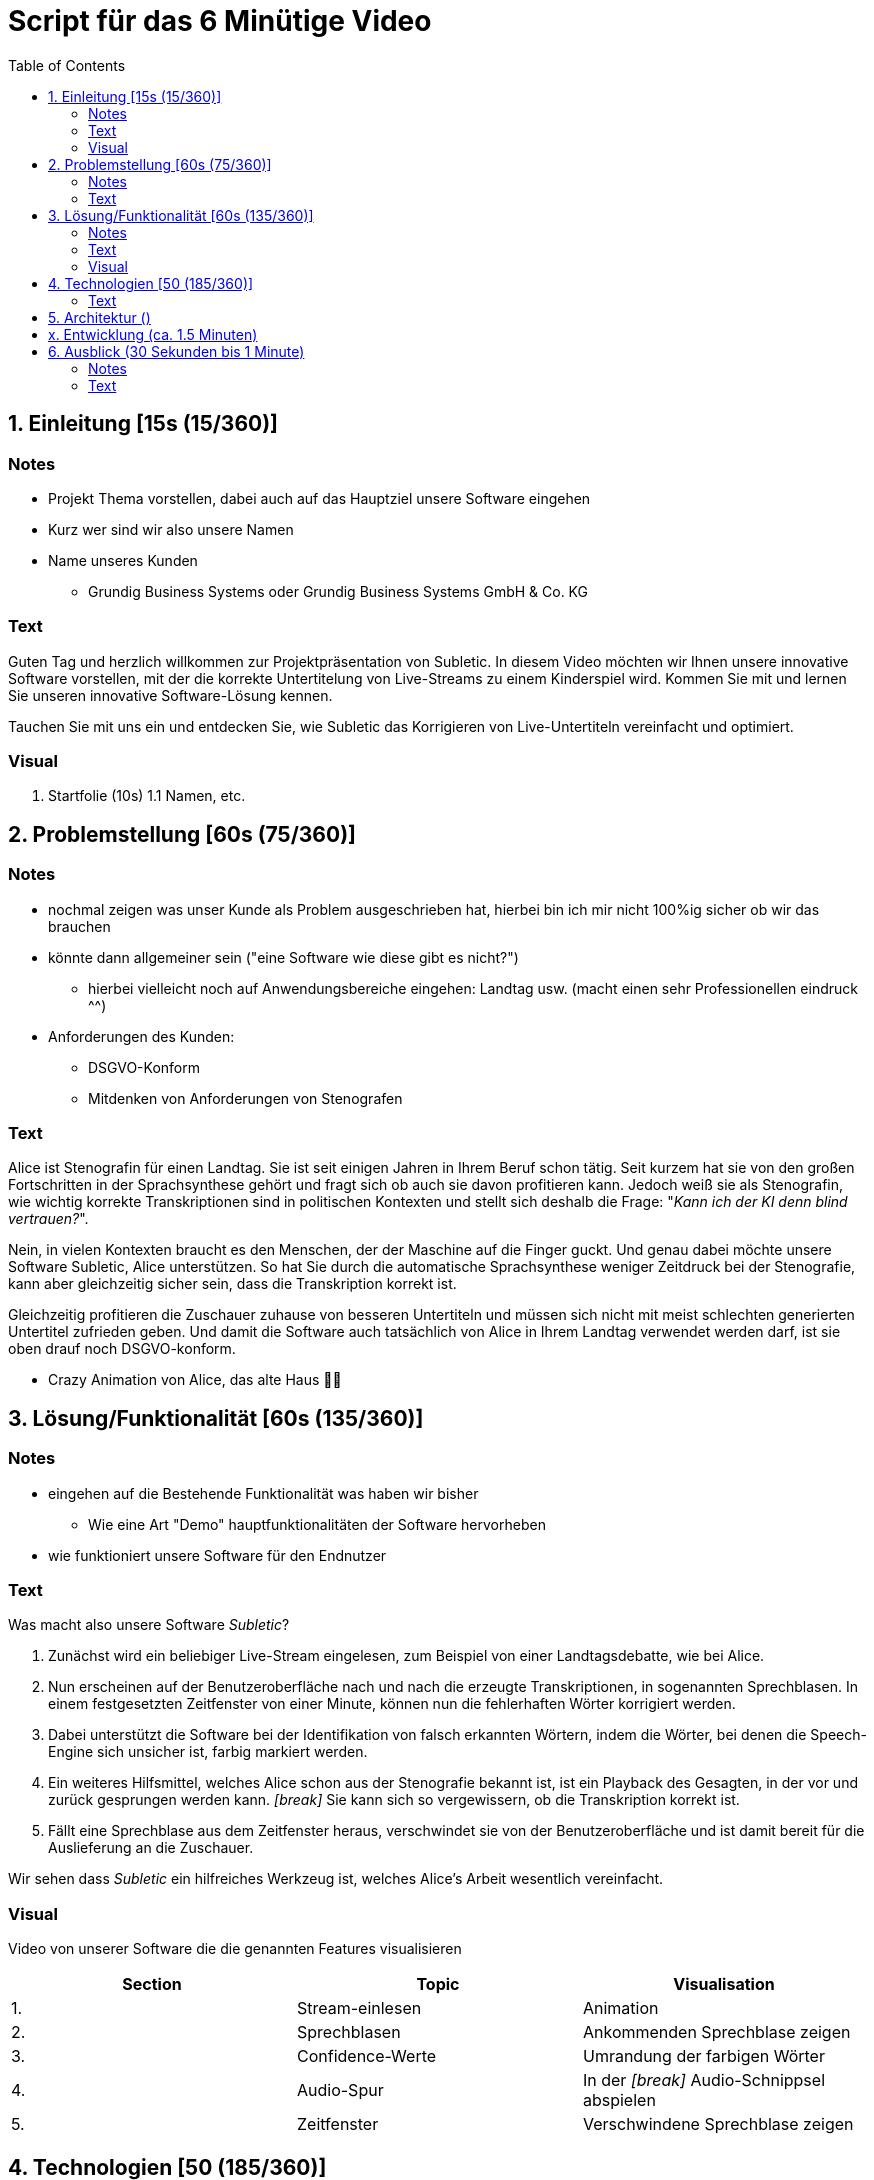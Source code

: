 = Script für das 6 Minütige Video
:toc:

== 1. Einleitung [15s (15/360)]

=== Notes
* Projekt Thema vorstellen, dabei auch auf das Hauptziel unsere Software eingehen
* Kurz wer sind wir also unsere Namen
* Name unseres Kunden
** Grundig Business Systems oder Grundig Business Systems GmbH & Co. KG

=== Text
Guten Tag und herzlich willkommen zur Projektpräsentation von Subletic. In diesem Video möchten wir Ihnen unsere innovative Software vorstellen, mit der die korrekte Untertitelung von Live-Streams zu einem Kinderspiel wird. Kommen Sie mit und lernen Sie unseren innovative Software-Lösung kennen.

Tauchen Sie mit uns ein und entdecken Sie, wie Subletic das Korrigieren von Live-Untertiteln vereinfacht und optimiert.

=== Visual
1. Startfolie (10s)
1.1 Namen, etc.


== 2. Problemstellung [60s (75/360)]

=== Notes
* nochmal zeigen was unser Kunde als Problem ausgeschrieben hat, hierbei bin ich mir nicht 100%ig sicher ob wir das brauchen
* könnte dann allgemeiner sein ("eine Software wie diese gibt es nicht?")
** hierbei vielleicht noch auf Anwendungsbereiche eingehen: Landtag usw. (macht einen sehr Professionellen eindruck ^^)
* Anforderungen des Kunden:
** DSGVO-Konform
** Mitdenken von Anforderungen von Stenografen

=== Text

Alice ist Stenografin für einen Landtag. Sie ist seit einigen Jahren in Ihrem Beruf schon tätig. Seit kurzem hat sie von den großen Fortschritten in der Sprachsynthese gehört und fragt sich ob auch sie davon profitieren kann. Jedoch weiß sie als Stenografin, wie wichtig korrekte Transkriptionen sind in politischen Kontexten und stellt sich deshalb die Frage: "_Kann ich der KI denn blind vertrauen?_". 

Nein, in vielen Kontexten braucht es den Menschen, der der Maschine auf die Finger guckt. Und genau dabei möchte unsere Software Subletic, Alice unterstützen. So hat Sie durch die automatische Sprachsynthese weniger Zeitdruck bei der Stenografie, kann aber gleichzeitig sicher sein, dass die Transkription korrekt ist. 

Gleichzeitig profitieren die Zuschauer zuhause von besseren Untertiteln und müssen sich nicht mit meist schlechten generierten Untertitel zufrieden geben. Und damit die Software auch tatsächlich von Alice in Ihrem Landtag verwendet werden darf, ist sie oben drauf noch DSGVO-konform.

* Crazy Animation von Alice, das alte Haus 💁‍♀️

== 3. Lösung/Funktionalität [60s (135/360)]

=== Notes
* eingehen auf die Bestehende Funktionalität was haben wir bisher
** Wie eine Art "Demo" hauptfunktionalitäten der Software hervorheben
* wie funktioniert unsere Software für den Endnutzer

=== Text
Was macht also unsere Software _Subletic_?

1. Zunächst wird ein beliebiger Live-Stream eingelesen, zum Beispiel von einer Landtagsdebatte, wie bei Alice.
2. Nun erscheinen auf der Benutzeroberfläche nach und nach die erzeugte Transkriptionen, in sogenannten Sprechblasen. In einem festgesetzten Zeitfenster von einer Minute, können nun die fehlerhaften Wörter korrigiert werden.
3. Dabei unterstützt die Software bei der Identifikation von falsch erkannten Wörtern, indem die Wörter, bei denen die Speech-Engine sich unsicher ist, farbig markiert werden. 
4. Ein weiteres Hilfsmittel, welches Alice schon aus der Stenografie bekannt ist, ist ein Playback des Gesagten, in der vor und zurück gesprungen werden kann. _[break]_ Sie kann sich so vergewissern, ob die Transkription korrekt ist.
5. Fällt eine Sprechblase aus dem Zeitfenster heraus, verschwindet sie von der Benutzeroberfläche und ist damit bereit für die Auslieferung an die Zuschauer.

Wir sehen dass _Subletic_ ein hilfreiches Werkzeug ist, welches Alice's Arbeit wesentlich vereinfacht.

// Homeoffice als Stenografin ist mittels unserer Software kinderleicht. [Zoom auf Monitor mit unserer Software, übergang zur richtigen Software] (Bei switch ins Programm, läuft dann im Hintergrund läuft dann der Ton der Audio) Wie Sie sehen [Lautstärken Anpassung] läuft der Text ohne größere Mühen über den Monitor. Hierbei ist es für Anwender einfach [Korrektur von einem Gelben/Rotem Wort] direkt in Fehlerhaft Übersetzungen einzugreifen und somit Zuschauern ein vernünftigen Untertitel zu liefern. *Denn was ist blöder als Taub zu sein, schließlich schlecht Untertitel*

=== Visual

Video von unserer Software die die genannten Features visualisieren

[options="header"]
|===
| Section | Topic | Visualisation
| 1. | Stream-einlesen | Animation
| 2. | Sprechblasen | Ankommenden Sprechblase zeigen
| 3. | Confidence-Werte | Umrandung der farbigen Wörter
| 4. | Audio-Spur | In der _[break]_ Audio-Schnippsel abspielen
| 5. | Zeitfenster | Verschwindene Sprechblase zeigen
|===

== 4. Technologien [50 (185/360)]
* Wie sieht eine Softwarelösung aus?
* hervorheben der Wichtigsten Funktionen, welche vlt. auch von Philipp ausgerufen wurden
* hier erklären wir welche Tools und Libraries sich als hilfreich herausgestellt haben
** FFMpegCore
** SignalR
** Web-Audio-API
* Hier können wir auch auf die Vorteile unserer Software eingehen

=== Text

Für Subletic haben wir auf ASP.NET 7 im Backend gesetzt, in dem die interne Verwaltung stattfindet. Dazu zählt:

* der reinkommenden Stream
* die Kommunikation mit der Speech-Engine
* die Sprechblasen
* sowie der Export der korrigierten Untertitel

Zudem nutzen wir FFMpegCore, um mit den verschiedenen Video- und Audio-Streams umgehen zu können.

Angular 16 ist das Gerüst für unser Frontend. SignalR gibt uns dabei die Fähigkeit unsere Sprechblasen, sowie die Audio, in unser Frontend zu streamen. Die Web-Audio-API befähigt uns anschließend mit der Audio-Spur umzugehen, um Features wie das Navigieren in der Audio oder eine anpassbare Lautstärke, bereitzustellen. 

Beide Seiten unserer Software werden zunächst getrennt in einem eigenen Docker-Image bereitgestellt und anschließend mit einer Docker-Compose zusammengeführt und deployed.

== 5. Architektur ()

== x. Entwicklung (ca. 1.5 Minuten)
* am besten Screenshots der Demos oder so ein Entwicklungsprozess vom Piloten zum MVP
* vlt. ausgewählte Passagen Quelltext?


== 6. Ausblick (30 Sekunden bis 1 Minute)
=== Notes
* Hier würde ich sagen gehen wir darauf ein wie wir unsere Software weiter verbessern, weiterentwickeln
** Hardware Komponenten vielleicht sogar an dem Tag mit bringen zum zeigen?
*** Vielleicht sogar hierfür Bilder verwenden von den Geräten selbst

=== Text

Mit _Subletic_ haben wir ein Werkzeug geschaffen, mit dem fehlerhaft generierte Untertitel mühelos korrigiert werden können. In einem nächsten Schritt, wollen wir uns dem Ausliefern an den Endkunden widmen. Dabei müssen wir uns auch der Fragen widmen, wie wir die generierten Transkriptionen so portionieren, dass gut lesbare Untertitel auf dem Bildschirm erscheinen.

Außerdem wollen wir den Korrektur-Workflow von _Subletic_ weiter optimieren indem wir Alice weitere Hilfen anbieten, um schneller und effizienter zu Korrigieren. Zum Beispiel kann es immer noch zu Stress beim Anwender kommen, wenn eine Audiospur mit schlechter Qualität vorliegt und deshalb die Speech-Engine viele Fehler macht. Perspektivisch möchten wir _Subletic_ mit Wortvorschlägen ergänzen, um kostbare Zeit einzusparen. Diese könnten entweder aus schon korrigierten oder phonetisch ähnlichen Wörtern generiert werden.

Grundsätzlich wollen wir die visuelle Kommunikation mit dem Nutzer verbessern, sodass sich Anwender schneller zurechtfinden und Orientieren können.

